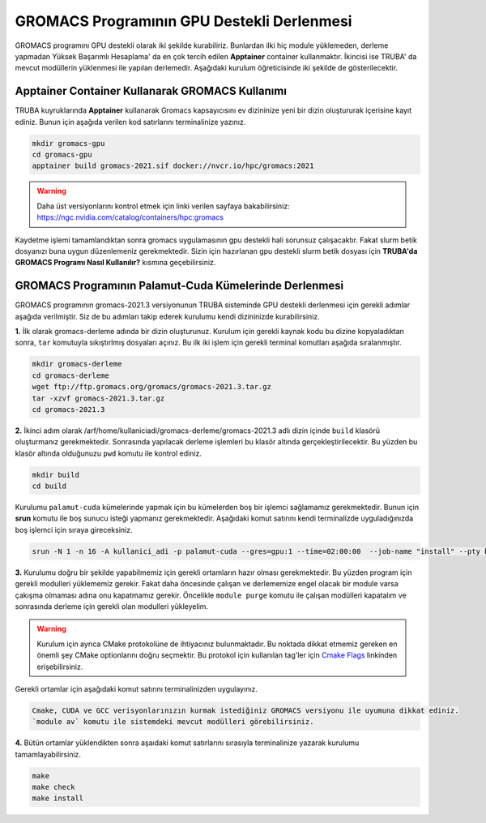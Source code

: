 
GROMACS Programının GPU Destekli Derlenmesi
===============================================

GROMACS programını GPU destekli olarak iki şekilde kurabiliriz. Bunlardan ilki hiç module yüklemeden, derleme yapmadan Yüksek Başarımlı Hesaplama' da 
en çok tercih edilen **Apptainer** container kullanmaktır. İkincisi ise TRUBA' da mevcut modüllerin yüklenmesi ile yapılan derlemedir. Aşağıdaki kurulum
öğreticisinde iki şekilde de gösterilecektir.

---------------------------------------------------
Apptainer Container Kullanarak GROMACS Kullanımı
---------------------------------------------------

TRUBA kuyruklarında **Apptainer** kullanarak Gromacs kapsayıcısını ev dizininize yeni bir dizin oluştururak içerisine kayıt ediniz. Bunun için aşağıda verilen 
kod satırlarını terminalinize yazınız.

.. code-block:: bash

   mkdir gromacs-gpu
   cd gromacs-gpu
   apptainer build gromacs-2021.sif docker://nvcr.io/hpc/gromacs:2021

.. warning:: Daha üst versiyonlarını kontrol etmek için linki verilen sayfaya bakabilirsiniz: https://ngc.nvidia.com/catalog/containers/hpc:gromacs

Kaydetme işlemi tamamlandıktan sonra gromacs uygulamasının gpu destekli hali sorunsuz çalışacaktır. Fakat slurm betik dosyanızı buna uygun düzenlemeniz 
gerekmektedir. Sizin için hazırlanan gpu destekli slurm betik dosyası için **TRUBA'da GROMACS Programı Nasıl Kullanılır?** kısmına geçebilirsiniz.

--------------------------------------------------------
GROMACS Programının Palamut-Cuda Kümelerinde Derlenmesi
--------------------------------------------------------
GROMACS programının gromacs-2021.3 versiyonunun TRUBA sisteminde GPU destekli derlenmesi için gerekli adımlar aşağıda verilmiştir. Siz de bu adımları takip 
ederek kurulumu kendi dizininizde kurabilirsiniz.

**1.** 
İlk olarak gromacs-derleme adında bir dizin oluşturunuz. Kurulum için gerekli kaynak kodu bu dizine kopyaladıktan sonra, ``tar`` komutuyla sıkıştırlmış dosyaları açınız.
Bu ilk iki işlem için gerekli terminal komutları aşağıda sıralanmıştır.

.. code-block:: bash
   
   mkdir gromacs-derleme
   cd gromacs-derleme
   wget ftp://ftp.gromacs.org/gromacs/gromacs-2021.3.tar.gz
   tar -xzvf gromacs-2021.3.tar.gz
   cd gromacs-2021.3

**2.** 
İkinci adım olarak /arf/home/kullaniciadi/gromacs-derleme/gromacs-2021.3 adlı dizin içinde ``build`` klasörü oluşturmanız gerekmektedir. Sonrasında yapılacak derleme işlemleri bu klasör altında gerçekleştirilecektir. Bu yüzden bu klasör altında olduğunuzu ``pwd`` komutu ile kontrol ediniz.

.. code-block:: bash

  mkdir build
  cd build

Kurulumu ``palamut-cuda`` kümelerinde yapmak için bu kümelerden boş bir işlemci sağlamamız gerekmektedir. Bunun için **srun** komutu ile boş sunucu isteği yapmanız gerekmektedir. Aşağıdaki komut satırını kendi terminalizde uyguladığınızda boş işlemci için sıraya gireceksiniz.

.. code-block:: bash 

   srun -N 1 -n 16 -A kullanici_adi -p palamut-cuda --gres=gpu:1 --time=02:00:00  --job-name "install" --pty bash -i
 
**3.**
Kurulumu doğru bir şekilde yapabilmemiz için gerekli ortamların hazır olması gerekmektedir. Bu yüzden program için gerekli modulleri yüklememiz gerekir. 
Fakat daha öncesinde çalışan ve derlememize engel olacak bir module varsa çakışma olmaması adına onu kapatmamız gerekir. 
Öncelikle ``module purge`` komutu ile çalışan modülleri kapatalım ve sonrasında derleme için gerekli olan modulleri yükleyelim. 

.. warning:: 

  Kurulum için ayrıca CMake protokolüne de ihtiyacınız bulunmaktadır. Bu noktada dikkat etmemiz gereken en önemli şey CMake optionlarını doğru seçmektir. 
  Bu protokol için kullanılan tag'ler için `Cmake Flags <https://manual.gromacs.org/documentation/2021.2/install-guide/index.html>`_ linkinden erişebilirsiniz.

Gerekli ortamlar için aşağıdaki komut satırını terminalinizden uygulayınız. 

.. code-block:: bash

   Cmake, CUDA ve GCC verisyonlarınızın kurmak istediğiniz GROMACS versiyonu ile uyumuna dikkat ediniz. 
   `module av` komutu ile sistemdeki mevcut modülleri görebilirsiniz.



**4.**
Bütün ortamlar yüklendikten sonra aşaıdaki komut satırlarını sırasıyla terminalinize yazarak kurulumu tamamlayabilirsiniz.

.. code-block:: bash
 
  make
  make check
  make install
